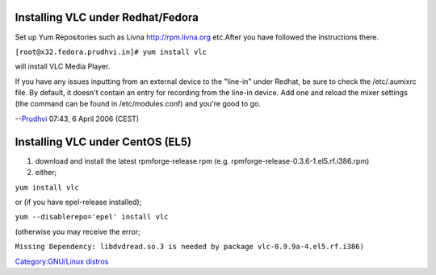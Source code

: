 Installing VLC under Redhat/Fedora
----------------------------------

Set up Yum Repositories such as Livna http://rpm.livna.org etc.After you have followed the instructions there.

``[root@x32.fedora.prudhvi.in]# yum install vlc``

will install VLC Media Player.

If you have any issues inputting from an external device to the "line-in" under Redhat, be sure to check the /etc/.aumixrc file. By default, it doesn't contain an entry for recording from the line-in device. Add one and reload the mixer settings (the command can be found in /etc/modules.conf) and you're good to go.

--`Prudhvi <User:Prudhvi>`__ 07:43, 6 April 2006 (CEST)

Installing VLC under CentOS (EL5)
---------------------------------

#. download and install the latest rpmforge-release rpm (e.g. rpmforge-release-0.3.6-1.el5.rf.i386.rpm)
#. either;

``yum install vlc``

or (if you have epel-release installed);

``yum --disablerepo='epel' install vlc``

(otherwise you may receive the error;

``Missing Dependency: libdvdread.so.3 is needed by package vlc-0.9.9a-4.el5.rf.i386)``

`Category:GNU/Linux distros <Category:GNU/Linux_distros>`__

